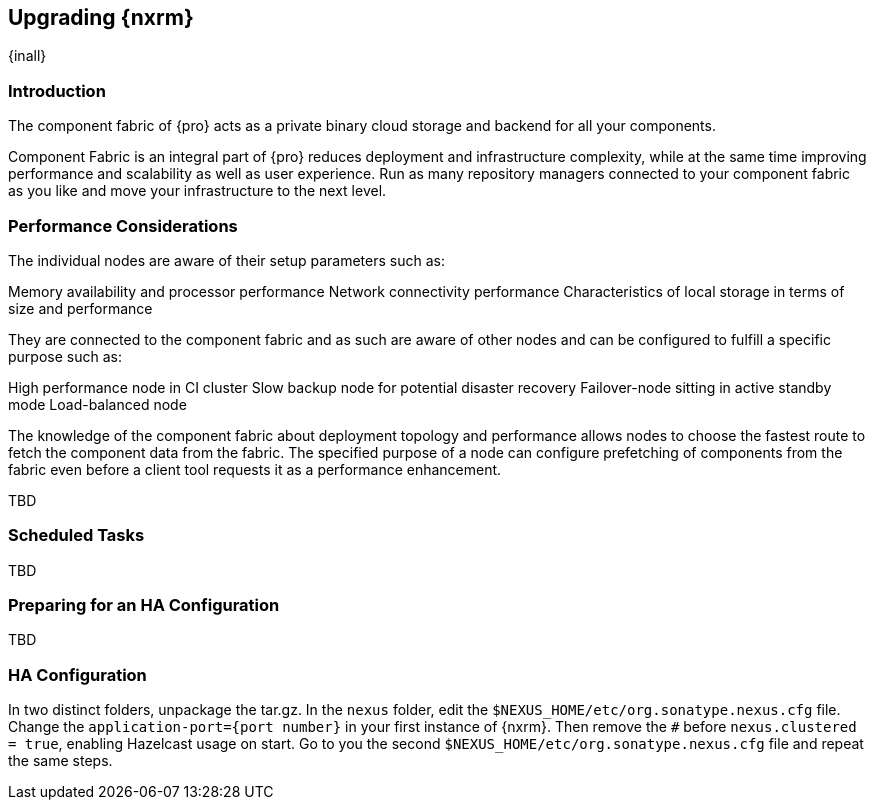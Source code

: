 [[high-availability]]
==  Upgrading {nxrm}
{inall}

[[ha-introduction]]
=== Introduction

The component fabric of {pro} acts as a private binary cloud storage and backend for all your components.

Component Fabric is an integral part of {pro} reduces deployment and infrastructure complexity, while at the same 
time improving performance and scalability as well as user experience. Run as many repository managers connected 
to your component fabric as you like and move your infrastructure to the next level.


[[ha-node-performance]]
=== Performance Considerations

The individual nodes are aware of their setup parameters such as:

Memory availability and processor performance
Network connectivity performance
Characteristics of local storage in terms of size and performance

They are connected to the component fabric and as such are aware of other nodes and can be configured to fulfill a specific purpose such as:

High performance node in CI cluster 
Slow backup node for potential disaster recovery
Failover-node sitting in active standby mode
Load-balanced node

The knowledge of the component fabric about deployment topology and performance allows nodes to choose the fastest route to fetch the component data from the fabric.  The specified purpose of a node can configure prefetching of components from the fabric even before a client tool requests it as a performance enhancement.


TBD

[[ha-scheduled-tasks]]
=== Scheduled Tasks

TBD

[[ha-prep]]
=== Preparing for an HA Configuration

TBD

[[ha-config]]
=== HA Configuration

In two distinct folders, unpackage the tar.gz.
In the `nexus` folder, edit the `$NEXUS_HOME/etc/org.sonatype.nexus.cfg` file. Change the `application-port={port 
number}` in your first instance of {nxrm}. Then remove the `#` before `nexus.clustered = true`, enabling 
Hazelcast usage on start. Go to you the second `$NEXUS_HOME/etc/org.sonatype.nexus.cfg` file and repeat the same 
steps.
